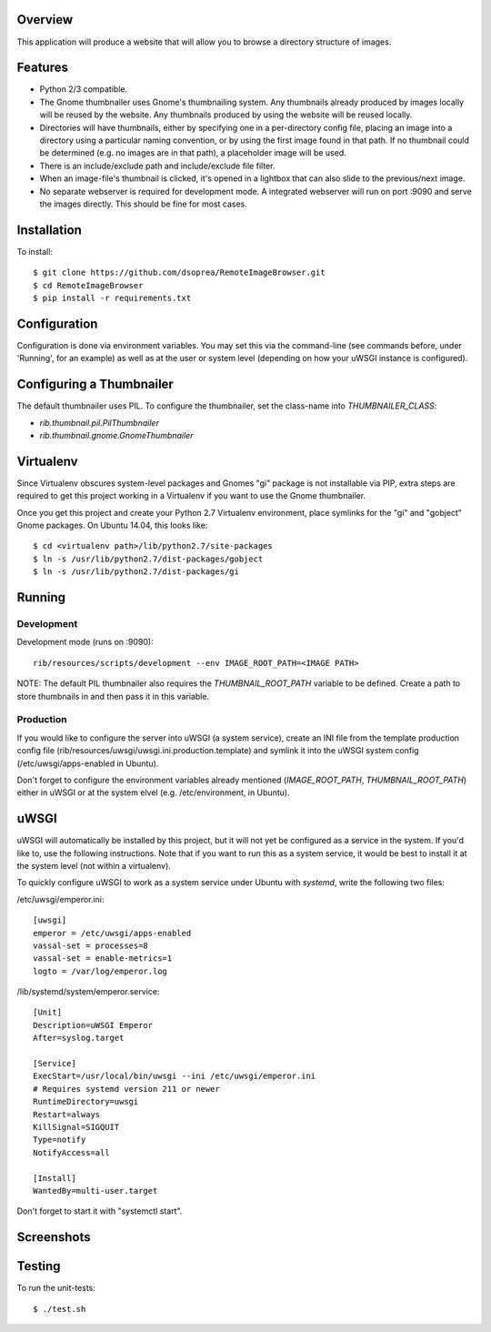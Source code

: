 |Build\_Status|
|Coverage\_Status|

Overview
========

This application will produce a website that will allow you to browse a directory structure of images.


Features
========

- Python 2/3 compatible.
- The Gnome thumbnailer uses Gnome's thumbnailing system. Any thumbnails already produced by images locally will be reused by the website. Any thumbnails produced by using the website will be reused locally.
- Directories will have thumbnails, either by specifying one in a per-directory config file, placing an image into a directory using a particular naming convention, or by using the first image found in that path. If no thumbnail could be determined (e.g. no images are in that path), a placeholder image will be used.
- There is an include/exclude path and include/exclude file filter.
- When an image-file's thumbnail is clicked, it's opened in a lightbox that can also slide to the previous/next image.
- No separate webserver is required for development mode. A integrated webserver will run on port :9090 and serve the images directly. This should be fine for most cases.


Installation
============

To install::

    $ git clone https://github.com/dsoprea/RemoteImageBrowser.git
    $ cd RemoteImageBrowser
    $ pip install -r requirements.txt


Configuration
=============

Configuration is done via environment variables. You may set this via the command-line (see commands before, under 'Running', for an example) as well as at the user or system level (depending on how your uWSGI instance is configured).


Configuring a Thumbnailer
=========================

The default thumbnailer uses PIL. To configure the thumbnailer, set the class-name into `THUMBNAILER_CLASS`:

- `rib.thumbnail.pil.PilThumbnailer`
- `rib.thumbnail.gnome.GnomeThumbnailer`


Virtualenv
==========

Since Virtualenv obscures system-level packages and Gnomes "gi" package is not installable via PIP, extra steps are required to get this project working in a Virtualenv if you want to use the Gnome thumbnailer.

Once you get this project and create your Python 2.7 Virtualenv environment, place symlinks for the "gi" and "gobject" Gnome packages. On Ubuntu 14.04, this looks like::

    $ cd <virtualenv path>/lib/python2.7/site-packages
    $ ln -s /usr/lib/python2.7/dist-packages/gobject
    $ ln -s /usr/lib/python2.7/dist-packages/gi


Running
=======

Development
-----------

Development mode (runs on :9090)::

    rib/resources/scripts/development --env IMAGE_ROOT_PATH=<IMAGE PATH>

NOTE: The default PIL thumbnailer also requires the `THUMBNAIL_ROOT_PATH` variable to be defined. Create a path to store thumbnails in and then pass it in this variable.

Production
----------

If you would like to configure the server into uWSGI (a system service), create an INI file from the template production config file (rib/resources/uwsgi/uwsgi.ini.production.template) and symlink it into the uWSGI system config (/etc/uwsgi/apps-enabled in Ubuntu).

Don't forget to configure the environment variables already mentioned (`IMAGE_ROOT_PATH`, `THUMBNAIL_ROOT_PATH`) either in uWSGI or at the system elvel (e.g. /etc/environment, in Ubuntu).


uWSGI
=====

uWSGI will automatically be installed by this project, but it will not yet be configured as a service in the system. If you'd like to, use the following instructions. Note that if you want to run this as a system service, it would be best to install it at the system level (not within a virtualenv).

To quickly configure uWSGI to work as a system service under Ubuntu with *systemd*, write the following two files:

/etc/uwsgi/emperor.ini::

    [uwsgi]
    emperor = /etc/uwsgi/apps-enabled
    vassal-set = processes=8
    vassal-set = enable-metrics=1
    logto = /var/log/emperor.log

/lib/systemd/system/emperor.service::

    [Unit]
    Description=uWSGI Emperor
    After=syslog.target

    [Service]
    ExecStart=/usr/local/bin/uwsgi --ini /etc/uwsgi/emperor.ini
    # Requires systemd version 211 or newer
    RuntimeDirectory=uwsgi
    Restart=always
    KillSignal=SIGQUIT
    Type=notify
    NotifyAccess=all

    [Install]
    WantedBy=multi-user.target

Don't forget to start it with "systemctl start".


Screenshots
===========

|screenshot1|

|screenshot2|


Testing
=======

To run the unit-tests::

    $ ./test.sh

.. |screenshot1| image:: https://github.com/dsoprea/RemoteImageBrowser/raw/master/rib/resources/images/screenshot1.png
.. |screenshot2| image:: https://github.com/dsoprea/RemoteImageBrowser/raw/master/rib/resources/images/screenshot2.png
.. |Build_Status| image:: https://travis-ci.org/dsoprea/RemoteImageBrowser.svg?branch=master
   :target: https://travis-ci.org/dsoprea/RemoteImageBrowser
.. |Coverage_Status| image:: https://coveralls.io/repos/github/dsoprea/RemoteImageBrowser/badge.svg?branch=master
   :target: https://coveralls.io/github/dsoprea/RemoteImageBrowser?branch=master
